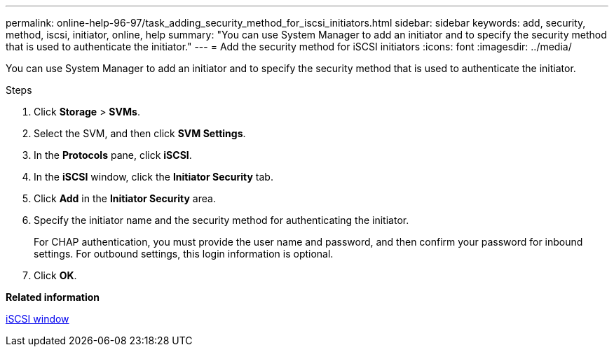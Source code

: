 ---
permalink: online-help-96-97/task_adding_security_method_for_iscsi_initiators.html
sidebar: sidebar
keywords: add, security, method, iscsi, initiator, online, help
summary: "You can use System Manager to add an initiator and to specify the security method that is used to authenticate the initiator."
---
= Add the security method for iSCSI initiators
:icons: font
:imagesdir: ../media/

[.lead]
You can use System Manager to add an initiator and to specify the security method that is used to authenticate the initiator.

.Steps

. Click *Storage* > *SVMs*.
. Select the SVM, and then click *SVM Settings*.
. In the *Protocols* pane, click *iSCSI*.
. In the *iSCSI* window, click the *Initiator Security* tab.
. Click *Add* in the *Initiator Security* area.
. Specify the initiator name and the security method for authenticating the initiator.
+
For CHAP authentication, you must provide the user name and password, and then confirm your password for inbound settings. For outbound settings, this login information is optional.

. Click *OK*.

*Related information*

xref:reference_iscsi_window.adoc[iSCSI window]
